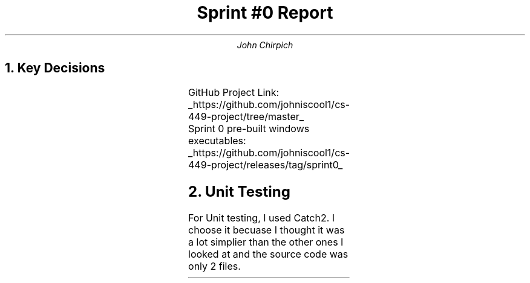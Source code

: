 .TL
Sprint #0 Report
.AU
John Chirpich

.NH
Key Decisions
.LP
.TS
center, box;
c | c.
Object-oriented programming language	C++
_
GUI library	FLTK
_
IDE (Integrated Development Environment)	VSCodium
_
xUnit framework	Catch2
_
Programming style guide	GNU Coding Standards 	
_
Project hosting site	Github.com
.TE
GitHub Project Link:
.UL https://github.com/johniscool1/cs-449-project/tree/master
.br
Sprint 0 pre-built windows executables:
.UL https://github.com/johniscool1/cs-449-project/releases/tag/sprint0

.NH
Unit Testing

.PP
For Unit testing, I used Catch2. I choose it becuase I thought it was a lot simplier than the other ones I looked at and the source code was only 2 files.
.PSPIC -C img/unit_testing_output_sc.ps
.UL https://github.com/johniscool1/cs-449-project/tree/master/sprint0/unit_testing_ex
.bp +1
.NH
GUI programming

.PP
I choose FLTK for the GUI library becuase it is similiar to Xforms (x11 library) which I have used before. I ultimatly choose FLTK over Xforms becuase FLTK is cross platform and more modern compared to Xforms.
.PSPIC -C img/gui_exmaple_sc.ps
.UL https://github.com/johniscool1/cs-449-project/tree/master/sprint0/gui_fltk_example
